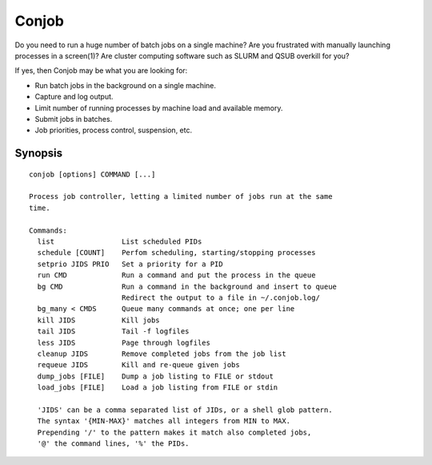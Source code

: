 ======
Conjob
======

Do you need to run a huge number of batch jobs on a single machine?
Are you frustrated with manually launching processes in a screen(1)?
Are cluster computing software such as SLURM and QSUB overkill for you?

If yes, then Conjob may be what you are looking for:

- Run batch jobs in the background on a single machine.
- Capture and log output.
- Limit number of running processes by machine load and available memory.
- Submit jobs in batches.
- Job priorities, process control, suspension, etc.

Synopsis
--------

::

  conjob [options] COMMAND [...]

  Process job controller, letting a limited number of jobs run at the same
  time.

  Commands:
    list                List scheduled PIDs
    schedule [COUNT]    Perfom scheduling, starting/stopping processes
    setprio JIDS PRIO   Set a priority for a PID
    run CMD             Run a command and put the process in the queue
    bg CMD              Run a command in the background and insert to queue
                        Redirect the output to a file in ~/.conjob.log/
    bg_many < CMDS      Queue many commands at once; one per line
    kill JIDS           Kill jobs
    tail JIDS           Tail -f logfiles
    less JIDS           Page through logfiles
    cleanup JIDS        Remove completed jobs from the job list
    requeue JIDS        Kill and re-queue given jobs
    dump_jobs [FILE]    Dump a job listing to FILE or stdout
    load_jobs [FILE]    Load a job listing from FILE or stdin

    'JIDS' can be a comma separated list of JIDs, or a shell glob pattern.
    The syntax '{MIN-MAX}' matches all integers from MIN to MAX.
    Prepending '/' to the pattern makes it match also completed jobs,
    '@' the command lines, '%' the PIDs.

